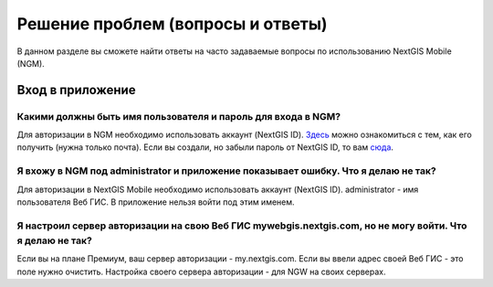 .. _ngmobile_faq:

Решение проблем (вопросы и ответы)
================================

В данном разделе вы сможете найти ответы на часто задаваемые вопросы по использованию NextGIS Mobile (NGM).

.. _ngmobile_change_passwords:

Вход в приложение
-----------------

Какими должны быть имя пользователя и пароль для входа в NGM?
~~~~~~~~~~~~~~~~~~~~~~~~~~~~~~~~~~~~~~~~~~~~~~~~~~~~~~~~~~~~~
Для авторизации в NGM необходимо использовать аккаунт (NextGIS ID). `Здесь <https://docs.nextgis.ru/docs_ngcom/source/create.html#nextgis-id/>`_ можно ознакомиться с тем, как его получить (нужна только почта). Если вы создали, но забыли пароль от NextGIS ID, то вам `сюда <https://docs.nextgis.ru/docs_ngcom/source/faq_webgis.html#q-nextgis-id/>`_.

Я вхожу в NGM под administrator и приложение показывает ошибку. Что я делаю не так?
~~~~~~~~~~~~~~~~~~~~~~~~~~~~~~~~~~~~~~~~~~~~~~~~~~~~~~~~~~~~~~~~~~~~~~~~~~~~~~~~~~~
Для авторизации в NextGIS Mobile необходимо использовать аккаунт (NextGIS ID). administrator - имя пользователя Веб ГИС. В приложение нельзя войти под этим именем.

Я настроил сервер авторизации на свою Веб ГИС mywebgis.nextgis.com, но не могу войти. Что я делаю не так?
~~~~~~~~~~~~~~~~~~~~~~~~~~~~~~~~~~~~~~~~~~~~~~~~~~~~~~~~~~~~~~~~~~~~~~~~~~~~~~~~~~~~~~~~~~~~~~~~~~~~~~~~~
Если вы на плане Премиум, ваш сервер авторизации - my.nextgis.com. Если вы ввели адрес своей Веб ГИС - это поле нужно очистить.
Настройка своего сервера авторизации - для NGW на своих серверах.
